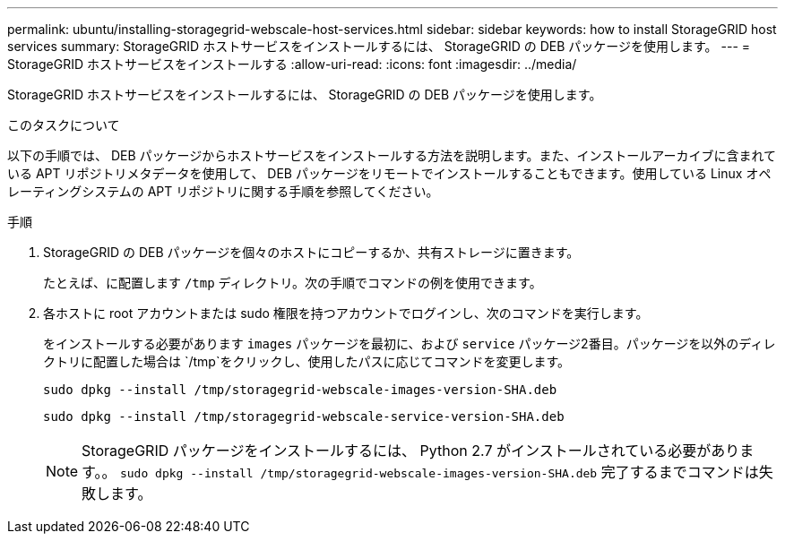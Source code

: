 ---
permalink: ubuntu/installing-storagegrid-webscale-host-services.html 
sidebar: sidebar 
keywords: how to install StorageGRID host services 
summary: StorageGRID ホストサービスをインストールするには、 StorageGRID の DEB パッケージを使用します。 
---
= StorageGRID ホストサービスをインストールする
:allow-uri-read: 
:icons: font
:imagesdir: ../media/


[role="lead"]
StorageGRID ホストサービスをインストールするには、 StorageGRID の DEB パッケージを使用します。

.このタスクについて
以下の手順では、 DEB パッケージからホストサービスをインストールする方法を説明します。また、インストールアーカイブに含まれている APT リポジトリメタデータを使用して、 DEB パッケージをリモートでインストールすることもできます。使用している Linux オペレーティングシステムの APT リポジトリに関する手順を参照してください。

.手順
. StorageGRID の DEB パッケージを個々のホストにコピーするか、共有ストレージに置きます。
+
たとえば、に配置します `/tmp` ディレクトリ。次の手順でコマンドの例を使用できます。

. 各ホストに root アカウントまたは sudo 権限を持つアカウントでログインし、次のコマンドを実行します。
+
をインストールする必要があります `images` パッケージを最初に、および `service` パッケージ2番目。パッケージを以外のディレクトリに配置した場合は `/tmp`をクリックし、使用したパスに応じてコマンドを変更します。

+
[listing]
----
sudo dpkg --install /tmp/storagegrid-webscale-images-version-SHA.deb
----
+
[listing]
----
sudo dpkg --install /tmp/storagegrid-webscale-service-version-SHA.deb
----
+

NOTE: StorageGRID パッケージをインストールするには、 Python 2.7 がインストールされている必要があります。。 `sudo dpkg --install /tmp/storagegrid-webscale-images-version-SHA.deb` 完了するまでコマンドは失敗します。


